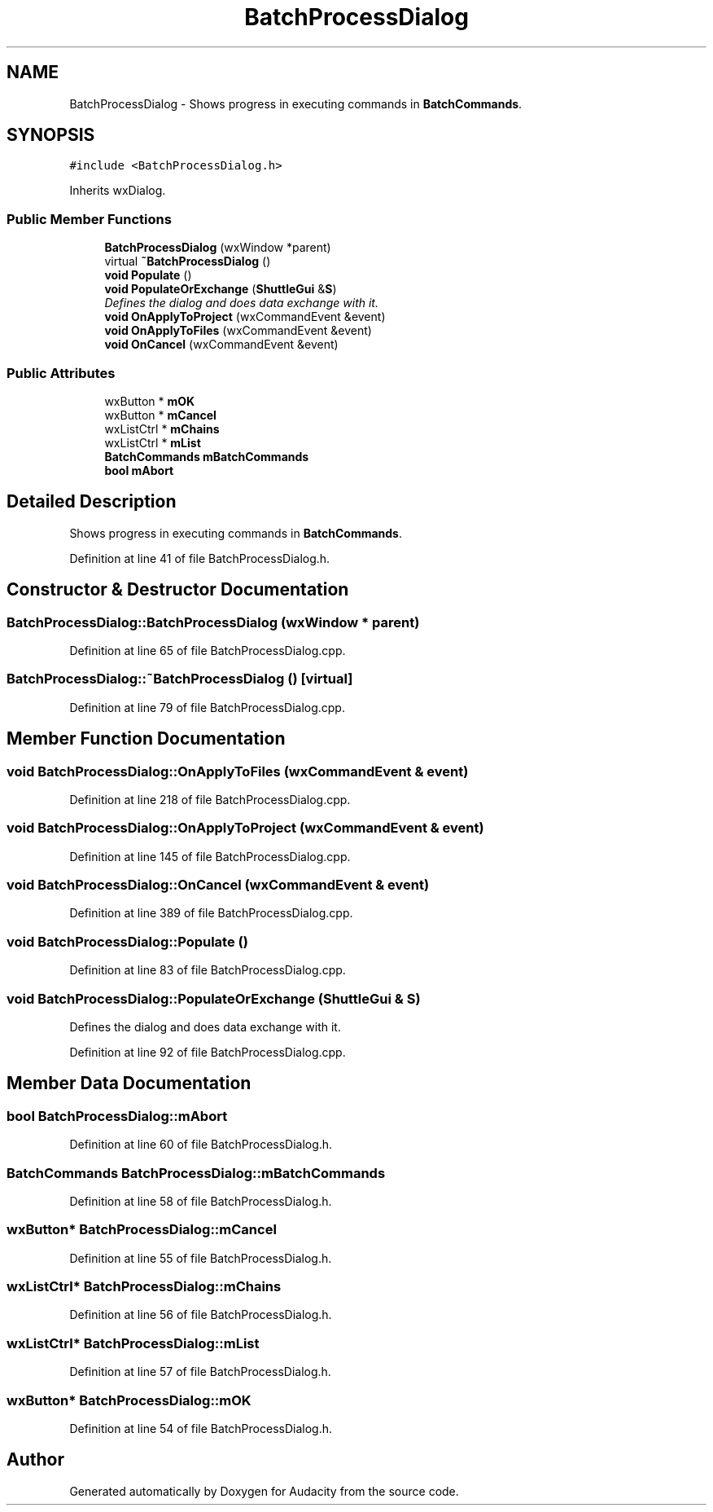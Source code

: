 .TH "BatchProcessDialog" 3 "Thu Apr 28 2016" "Audacity" \" -*- nroff -*-
.ad l
.nh
.SH NAME
BatchProcessDialog \- Shows progress in executing commands in \fBBatchCommands\fP\&.  

.SH SYNOPSIS
.br
.PP
.PP
\fC#include <BatchProcessDialog\&.h>\fP
.PP
Inherits wxDialog\&.
.SS "Public Member Functions"

.in +1c
.ti -1c
.RI "\fBBatchProcessDialog\fP (wxWindow *parent)"
.br
.ti -1c
.RI "virtual \fB~BatchProcessDialog\fP ()"
.br
.ti -1c
.RI "\fBvoid\fP \fBPopulate\fP ()"
.br
.ti -1c
.RI "\fBvoid\fP \fBPopulateOrExchange\fP (\fBShuttleGui\fP &\fBS\fP)"
.br
.RI "\fIDefines the dialog and does data exchange with it\&. \fP"
.ti -1c
.RI "\fBvoid\fP \fBOnApplyToProject\fP (wxCommandEvent &event)"
.br
.ti -1c
.RI "\fBvoid\fP \fBOnApplyToFiles\fP (wxCommandEvent &event)"
.br
.ti -1c
.RI "\fBvoid\fP \fBOnCancel\fP (wxCommandEvent &event)"
.br
.in -1c
.SS "Public Attributes"

.in +1c
.ti -1c
.RI "wxButton * \fBmOK\fP"
.br
.ti -1c
.RI "wxButton * \fBmCancel\fP"
.br
.ti -1c
.RI "wxListCtrl * \fBmChains\fP"
.br
.ti -1c
.RI "wxListCtrl * \fBmList\fP"
.br
.ti -1c
.RI "\fBBatchCommands\fP \fBmBatchCommands\fP"
.br
.ti -1c
.RI "\fBbool\fP \fBmAbort\fP"
.br
.in -1c
.SH "Detailed Description"
.PP 
Shows progress in executing commands in \fBBatchCommands\fP\&. 
.PP
Definition at line 41 of file BatchProcessDialog\&.h\&.
.SH "Constructor & Destructor Documentation"
.PP 
.SS "BatchProcessDialog::BatchProcessDialog (wxWindow * parent)"

.PP
Definition at line 65 of file BatchProcessDialog\&.cpp\&.
.SS "BatchProcessDialog::~BatchProcessDialog ()\fC [virtual]\fP"

.PP
Definition at line 79 of file BatchProcessDialog\&.cpp\&.
.SH "Member Function Documentation"
.PP 
.SS "\fBvoid\fP BatchProcessDialog::OnApplyToFiles (wxCommandEvent & event)"

.PP
Definition at line 218 of file BatchProcessDialog\&.cpp\&.
.SS "\fBvoid\fP BatchProcessDialog::OnApplyToProject (wxCommandEvent & event)"

.PP
Definition at line 145 of file BatchProcessDialog\&.cpp\&.
.SS "\fBvoid\fP BatchProcessDialog::OnCancel (wxCommandEvent & event)"

.PP
Definition at line 389 of file BatchProcessDialog\&.cpp\&.
.SS "\fBvoid\fP BatchProcessDialog::Populate ()"

.PP
Definition at line 83 of file BatchProcessDialog\&.cpp\&.
.SS "\fBvoid\fP BatchProcessDialog::PopulateOrExchange (\fBShuttleGui\fP & S)"

.PP
Defines the dialog and does data exchange with it\&. 
.PP
Definition at line 92 of file BatchProcessDialog\&.cpp\&.
.SH "Member Data Documentation"
.PP 
.SS "\fBbool\fP BatchProcessDialog::mAbort"

.PP
Definition at line 60 of file BatchProcessDialog\&.h\&.
.SS "\fBBatchCommands\fP BatchProcessDialog::mBatchCommands"

.PP
Definition at line 58 of file BatchProcessDialog\&.h\&.
.SS "wxButton* BatchProcessDialog::mCancel"

.PP
Definition at line 55 of file BatchProcessDialog\&.h\&.
.SS "wxListCtrl* BatchProcessDialog::mChains"

.PP
Definition at line 56 of file BatchProcessDialog\&.h\&.
.SS "wxListCtrl* BatchProcessDialog::mList"

.PP
Definition at line 57 of file BatchProcessDialog\&.h\&.
.SS "wxButton* BatchProcessDialog::mOK"

.PP
Definition at line 54 of file BatchProcessDialog\&.h\&.

.SH "Author"
.PP 
Generated automatically by Doxygen for Audacity from the source code\&.
